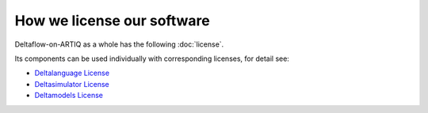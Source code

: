 How we license our software
---------------------------

Deltaflow-on-ARTIQ as a whole has the following :doc:`license`.

Its components can be used individually with corresponding licenses,
for detail see:

- |Deltalanguage_license|_

- |Deltasimulator_license|_

- |Deltamodels_license|_


.. |Deltalanguage_license| replace:: Deltalanguage License
.. _Deltalanguage_license: https://riverlane.github.io/deltalanguage_internal/dev/license.html

.. |Deltasimulator_license| replace:: Deltasimulator License
.. _Deltasimulator_license: https://riverlane.github.io/deltasimulator_internal/dev/license.html

.. |Deltamodels_license| replace:: Deltamodels License
.. _Deltamodels_license: https://riverlane.github.io/deltamodels_internal/dev/license.html

